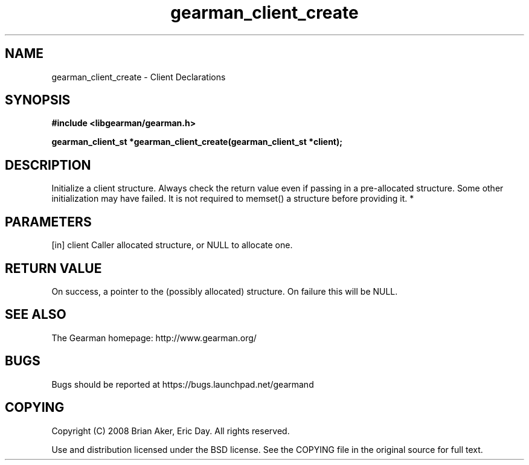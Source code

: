 .TH gearman_client_create 3 2010-06-30 "Gearman" "Gearman"
.SH NAME
gearman_client_create \- Client Declarations
.SH SYNOPSIS
.B #include <libgearman/gearman.h>
.sp
.BI " gearman_client_st *gearman_client_create(gearman_client_st *client);"
.SH DESCRIPTION
Initialize a client structure. Always check the return value even if passing
in a pre-allocated structure. Some other initialization may have failed. It
is not required to memset() a structure before providing it.
*
.SH PARAMETERS
.TP
.BR 
[in] client Caller allocated structure, or NULL to allocate one.
.SH "RETURN VALUE"
On success, a pointer to the (possibly allocated) structure. On
failure this will be NULL.
.SH "SEE ALSO"
The Gearman homepage: http://www.gearman.org/
.SH BUGS
Bugs should be reported at https://bugs.launchpad.net/gearmand
.SH COPYING
Copyright (C) 2008 Brian Aker, Eric Day. All rights reserved.

Use and distribution licensed under the BSD license. See the COPYING file in the original source for full text.
